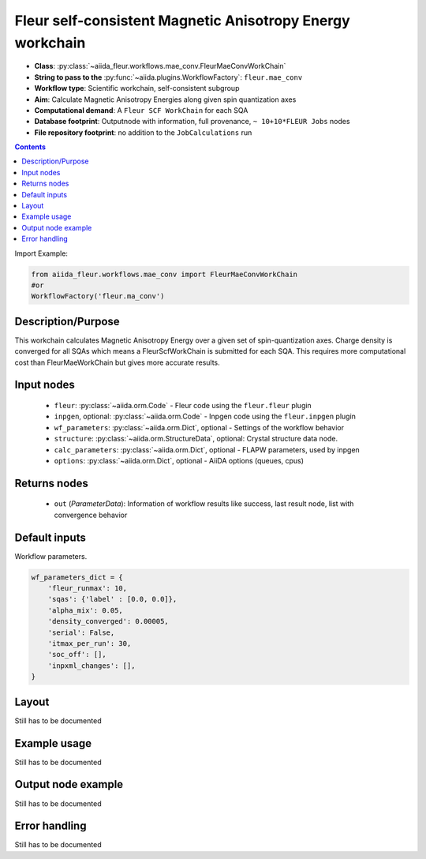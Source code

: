 .. _mae_conv_wc:

Fleur self-consistent Magnetic Anisotropy Energy workchain
----------------------------------------------------------

* **Class**: :py:class:`~aiida_fleur.workflows.mae_conv.FleurMaeConvWorkChain`
* **String to pass to the** :py:func:`~aiida.plugins.WorkflowFactory`: ``fleur.mae_conv``
* **Workflow type**: Scientific workchain, self-consistent subgroup
* **Aim**: Calculate Magnetic Anisotropy Energies along given spin quantization axes
* **Computational demand**: A ``Fleur SCF WorkChain`` for each SQA
* **Database footprint**: Outputnode with information, full provenance, ``~ 10+10*FLEUR Jobs`` nodes
* **File repository footprint**: no addition to the ``JobCalculations`` run

.. contents::


Import Example:

.. code-block:: python

    from aiida_fleur.workflows.mae_conv import FleurMaeConvWorkChain
    #or
    WorkflowFactory('fleur.ma_conv')

Description/Purpose
^^^^^^^^^^^^^^^^^^^
This workchain calculates Magnetic Anisotropy Energy over a given set of spin-quantization axes.
Charge density is converged for all SQAs which means
a FleurScfWorkChain is submitted for each SQA. This requires more computational cost than
FleurMaeWorkChain but gives more accurate results.

Input nodes
^^^^^^^^^^^

  * ``fleur``: :py:class:`~aiida.orm.Code` - Fleur code using the ``fleur.fleur`` plugin
  * ``inpgen``, optional: :py:class:`~aiida.orm.Code` - Inpgen code using the ``fleur.inpgen``
    plugin
  * ``wf_parameters``: :py:class:`~aiida.orm.Dict`, optional - Settings
    of the workflow behavior
  * ``structure``: :py:class:`~aiida.orm.StructureData`, optional: Crystal structure
    data node.
  * ``calc_parameters``: :py:class:`~aiida.orm.Dict`, optional -
    FLAPW parameters, used by inpgen
  * ``options``: :py:class:`~aiida.orm.Dict`, optional - AiiDA options
    (queues, cpus)

Returns nodes
^^^^^^^^^^^^^

  * ``out`` (*ParameterData*): Information of workflow results like success,
    last result node, list with convergence behavior

Default inputs
^^^^^^^^^^^^^^
Workflow parameters.

.. code-block:: python

    wf_parameters_dict = {
        'fleur_runmax': 10,
        'sqas': {'label' : [0.0, 0.0]},
        'alpha_mix': 0.05,
        'density_converged': 0.00005,
        'serial': False,
        'itmax_per_run': 30,
        'soc_off': [],
        'inpxml_changes': [],
    }


Layout
^^^^^^
Still has to be documented


Example usage
^^^^^^^^^^^^^
Still has to be documented

Output node example
^^^^^^^^^^^^^^^^^^^
Still has to be documented

Error handling
^^^^^^^^^^^^^^
Still has to be documented
